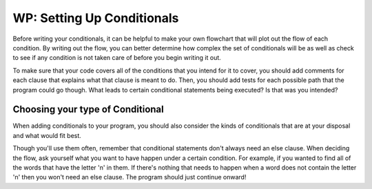 ..  Copyright (C)  Brad Miller, David Ranum, Jeffrey Elkner, Peter Wentworth, Allen B. Downey, Chris
    Meyers, and Dario Mitchell.  Permission is granted to copy, distribute
    and/or modify this document under the terms of the GNU Free Documentation
    License, Version 1.3 or any later version published by the Free Software
    Foundation; with Invariant Sections being Forward, Prefaces, and
    Contributor List, no Front-Cover Texts, and no Back-Cover Texts.  A copy of
    the license is included in the section entitled "GNU Free Documentation
    License".

.. qnum::
   :prefix: condition-11-
   :start: 1

WP: Setting Up Conditionals
===========================

Before writing your conditionals, it can be helpful to make your own flowchart that will 
plot out the flow of each condition. By writing out the flow, you can better determine how 
complex the set of conditionals will be as well as check to see if any condition is not 
taken care of before you begin writing it out.

To make sure that your code covers all of the conditions that you intend for it to cover, you 
should add comments for each clause that explains what that clause is meant to do. Then, you 
should add tests for each possible path that the program could go though. What leads 
to certain conditional statements being executed? Is that was you intended?

Choosing your type of Conditional
---------------------------------

When adding conditionals to your program, you should also consider the kinds of conditionals 
that are at your disposal and what would fit best.

.. image:: Figures/valid_conditionals.png

Though you'll use them often, remember that conditional statements don't always need an else clause.
When deciding the flow, ask yourself what you want to have happen under a certain condition. 
For example, if you wanted to find all of the words that have the letter 'n' in them. If there's nothing
that needs to happen when a word does not contain the letter 'n' then you won't need an else 
clause. The program should just continue onward!

.. mchoice:: question7_11_1
   :answer_a: If statement - Else statement
   :answer_b: If statement - Elif statement
   :answer_c: If statement - If statement
   :answer_d: If statement - Elif statemenet - Else statement
   :correct: c
   :feedback_a: Using if/else either uses an unnecessary else statement or would improperly keep track of one of the accumulator variables.
   :feedback_b: Using if/elif means that words that have both a "t" and a "z" would not be propperly counted by the two variables.
   :feedback_c: Yes, two if statements will keep track of - and properly update - the two different accumulator variables.
   :feedback_d: Using if/elif/else here will provide an unnecessary else statement and improperly update one of the accumulator variables in the case where a word has both a "t" and a "z".
   :practice: T

   What is the best set of conditonal statements provided based on the following prompt? You want to keep track of all the words that have the letter 't' and in a separate variable you want to keep track of all the words that have the letter 'z' in them.

.. mchoice:: question7_11_2
   :answer_a: If statement - Elif statemenet - Else statement
   :answer_b: If statement - Else statement
   :answer_c: If statement - Nested If statement
   :answer_d: If statement
   :answer_e: If statement - Nested If statement - Else statement
   :correct: d
   :feedback_a: The elif and else statements are both unnecessary.
   :feedback_b: The else statement is unnecessary.
   :feedback_c: Though you could write a set of conditional statements like this and answer the prompt, there is a more concise way.
   :feedback_d: Yes, this is the most concise way of writing a conditional for that prompt.
   :feedback_e: The else statement is unnecessary.
   :practice: T
   :topics: 

   Select the most appropriate set of conditonal statements for the situation described: You want to keep track of all the words that contain both "t" and "z".
